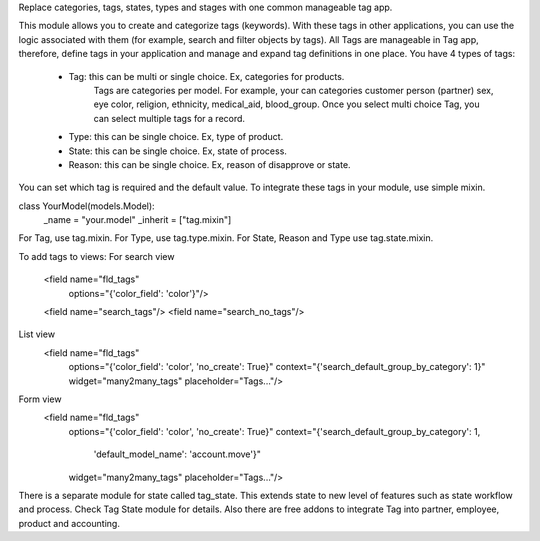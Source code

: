 Replace categories, tags, states, types and stages with one common manageable tag app.

This module allows you to create and categorize tags (keywords).
With these tags in other applications, you can use the logic associated with
them (for example, search and filter objects by tags). All Tags are manageable
in Tag app, therefore, define tags in your application and manage and expand
tag definitions in one place.
You have 4 types of tags:
    - Tag: this can be multi or single choice. Ex, categories for products.
            Tags are categories per model. For example, your can categories
            customer person (partner) sex, eye color, religion, ethnicity,
            medical_aid, blood_group. Once you select multi choice Tag,
            you can select multiple tags for a record.
    - Type: this can be single choice. Ex, type of product.
    - State: this can be single choice. Ex, state of process.
    - Reason: this can be single choice. Ex, reason of disapprove or state.
You can set which tag is required and the default value. To integrate these
tags in your module, use simple mixin.

class YourModel(models.Model):
    _name = "your.model"
    _inherit = ["tag.mixin"]

For Tag, use tag.mixin. For Type, use tag.type.mixin. For State, Reason and Type
use tag.state.mixin.

To add tags to views:
For search view
        <field name="fld_tags"
            options="{'color_field': 'color'}"/>
        <field name="search_tags"/>
        <field name="search_no_tags"/>

List view
            <field name="fld_tags"
                options="{'color_field': 'color', 'no_create': True}"
                context="{'search_default_group_by_category': 1}"
                widget="many2many_tags"
                placeholder="Tags..."/>
Form view
            <field name="fld_tags"
                options="{'color_field': 'color', 'no_create': True}"
                context="{'search_default_group_by_category': 1,
                            'default_model_name': 'account.move'}"
                widget="many2many_tags"
                placeholder="Tags..."/>

There is a separate module for state called tag_state. This extends state to
new level of features such as state workflow and process. Check Tag State
module for details.
Also there are free addons to integrate Tag into partner, employee, product and accounting.
